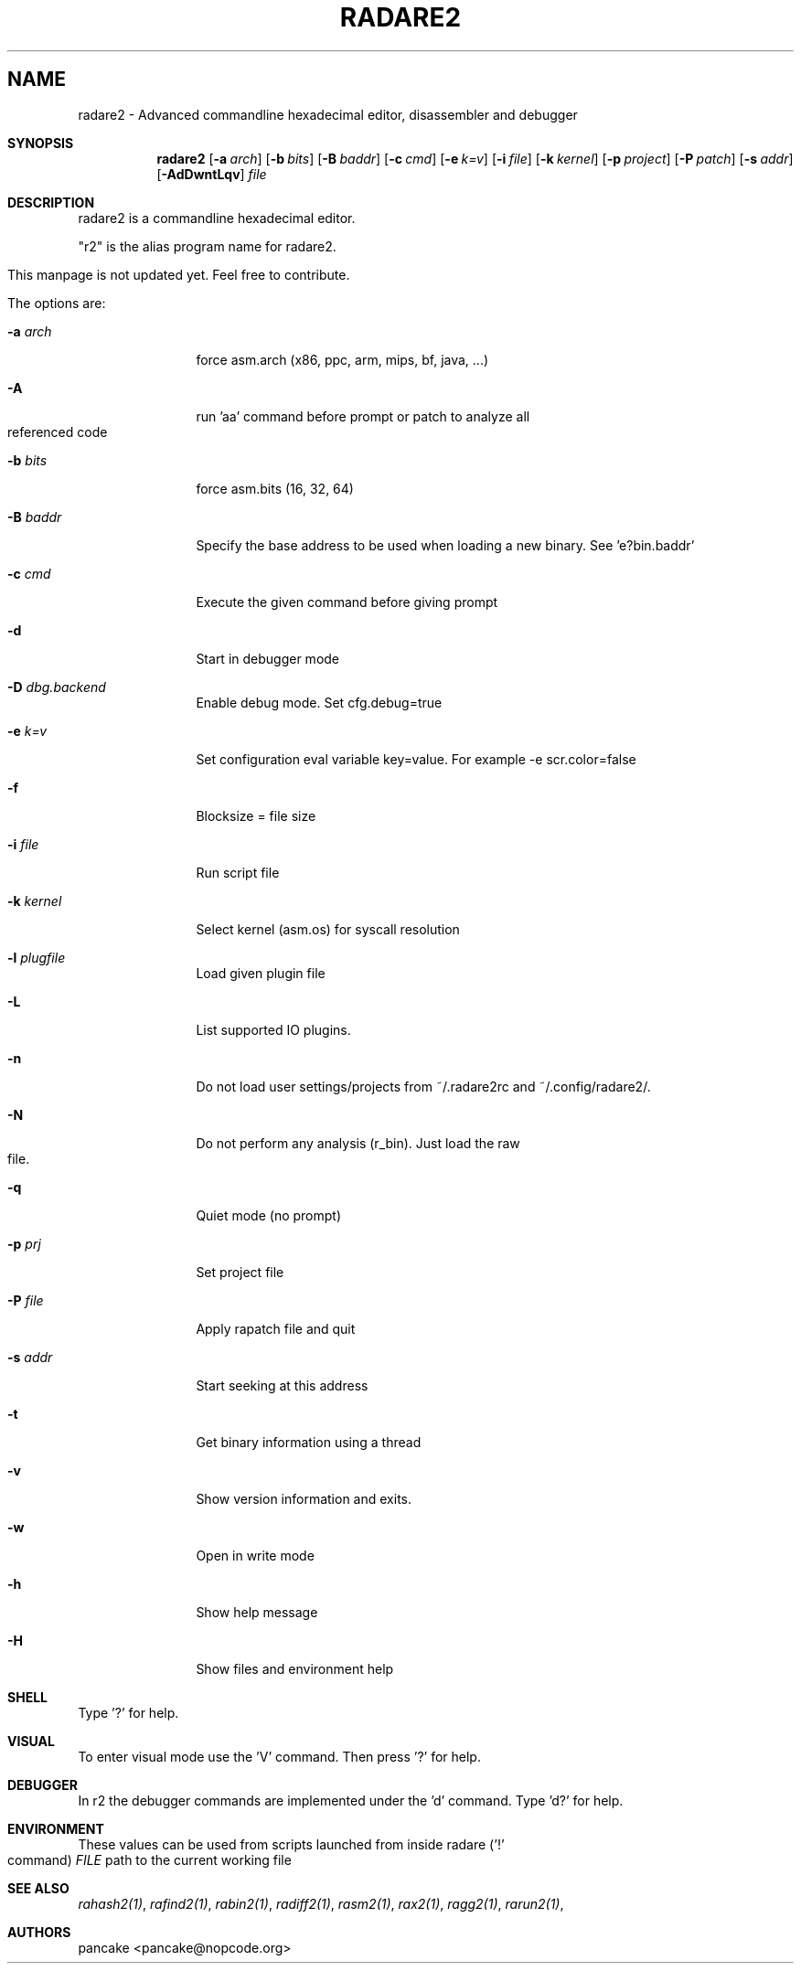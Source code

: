 .Em
.TH RADARE2 1
.SH NAME
radare2 \- Advanced commandline hexadecimal editor, disassembler and debugger
.Dd Nov 11, 2013
.Pp
.Sh SYNOPSIS
.Nm radare2
.Op Fl a Ar arch
.Op Fl b Ar bits
.Op Fl B Ar baddr
.Op Fl c Ar cmd
.Op Fl e Ar k=v
.Op Fl i Ar file
.Op Fl k Ar kernel
.Op Fl p Ar project
.Op Fl P Ar patch
.Op Fl s Ar addr
.Op Fl AdDwntLqv
.Ar file
.Sh DESCRIPTION
radare2 is a commandline hexadecimal editor.
.Pp
"r2" is the alias program name for radare2.
.Pp
This manpage is not updated yet. Feel free to contribute.
.Pp
The options are:
.Bl -tag -width Fl
.It Fl a Ar arch
force asm.arch (x86, ppc, arm, mips, bf, java, ...)
.It Fl A
run 'aa' command before prompt or patch to analyze all referenced code
.It Fl b Ar bits
force asm.bits (16, 32, 64)
.It Fl B Ar baddr
Specify the base address to be used when loading a new binary. See 'e?bin.baddr'
.It Fl c Ar cmd
Execute the given command before giving prompt
.It Fl d
Start in debugger mode
.It Fl D Ar dbg.backend
Enable debug mode. Set cfg.debug=true
.It Fl e Ar k=v
Set configuration eval variable key=value. For example \-e scr.color=false
.It Fl f
Blocksize = file size
.It Fl i Ar file
Run script file
.It Fl k Ar kernel
Select kernel (asm.os) for syscall resolution
.It Fl l Ar plugfile
Load given plugin file
.It Fl L
List supported IO plugins.
.It Fl n
Do not load user settings/projects from ~/.radare2rc and ~/.config/radare2/.
.It Fl N
Do not perform any analysis (r_bin). Just load the raw file.
.It Fl q
Quiet mode (no prompt)
.It Fl p Ar prj
Set project file
.It Fl P Ar file
Apply rapatch file and quit
.It Fl s Ar addr
Start seeking at this address
.It Fl t
Get binary information using a thread
.It Fl v
Show version information and exits.
.It Fl w
Open in write mode
.It Fl h
Show help message
.It Fl H
Show files and environment help
.El
.Sh SHELL
Type '?' for help.
.Pp
.Sh VISUAL
To enter visual mode use the 'V' command. Then press '?' for help.
.Sh DEBUGGER
In r2 the debugger commands are implemented under the 'd' command. Type 'd?' for help.
.Sh ENVIRONMENT
These values can be used from scripts launched from inside radare ('!' command)
.Ar FILE
path to the current working file 
.Sh SEE ALSO
.Pp
.Xr rahash2(1) ,
.Xr rafind2(1) ,
.Xr rabin2(1) ,
.Xr radiff2(1) ,
.Xr rasm2(1) ,
.Xr rax2(1) ,
.Xr ragg2(1) ,
.Xr rarun2(1) ,
.Sh AUTHORS
.Pp
pancake <pancake@nopcode.org>

